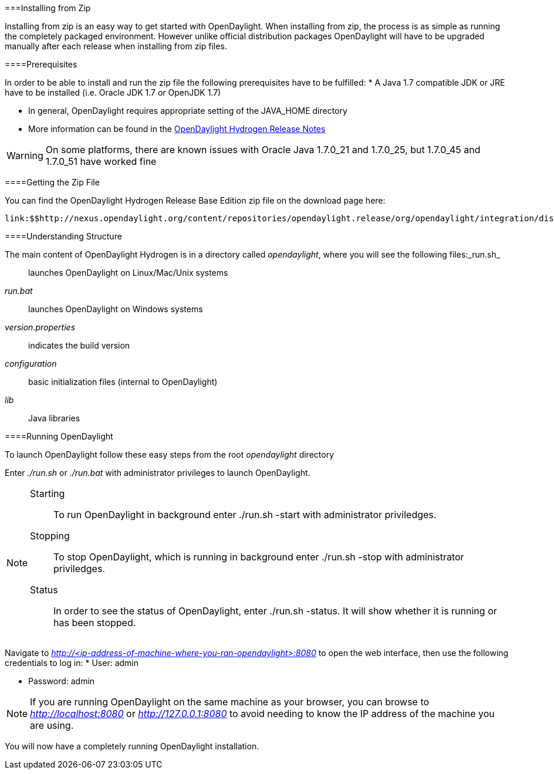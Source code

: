 [[]]


===Installing from Zip 

Installing from zip is an easy way to get started with OpenDaylight. When installing from zip, the process is as simple as running the completely packaged environment. However unlike official distribution packages OpenDaylight will have to be upgraded manually after each release when installing from zip files.

[[]]


====Prerequisites

In order to be able to install and run the zip file the following prerequisites have to be fulfilled:
* A Java 1.7 compatible JDK or JRE have to be installed (i.e. Oracle JDK 1.7 or OpenJDK 1.7)


* In general, OpenDaylight requires appropriate setting of the JAVA_HOME directory


* More information can be found in the link:$$https://wiki.opendaylight.org/view/Release/Hydrogen/Release_Notes$$[OpenDaylight Hydrogen Release Notes] 

 

 
[WARNING]
====
On some platforms, there are known issues with Oracle Java 1.7.0_21 and 1.7.0_25, but 1.7.0_45 and 1.7.0_51 have worked fine


====


 

[[]]


====Getting the Zip File

You can find the OpenDaylight Hydrogen Release Base Edition zip file on the download page here:

 link:$$http://nexus.opendaylight.org/content/repositories/opendaylight.release/org/opendaylight/integration/distributions-base/0.1.1/distributions-base-0.1.1-osgipackage.zip$$[http://nexus.opendaylight.org/content/repositories/opendaylight.release/org/opendaylight/integration/distributions-base/0.1.1/distributions-base-0.1.1-osgipackage.zip] 

[[]]


====Understanding Structure

The main content of OpenDaylight Hydrogen is in a directory called _opendaylight_, where you will see the following files:_run.sh_:: launches OpenDaylight on Linux/Mac/Unix systems

_run.bat_:: launches OpenDaylight on Windows systems

_version.properties_:: indicates the build version

_configuration_:: basic initialization files (internal to OpenDaylight)

_lib_:: Java libraries

 

[[]]


====Running OpenDaylight

To launch OpenDaylight follow these easy steps from the root _opendaylight_ directory 

Enter _./run.sh_ or _./run.bat_ with administrator privileges to launch OpenDaylight.
[NOTE]
====
 Starting:: To run OpenDaylight in background enter ./run.sh -start with administrator priviledges.

 Stopping:: To stop OpenDaylight, which is running in background enter ./run.sh -stop with administrator priviledges.

 Status:: In order to see the status of OpenDaylight, enter ./run.sh -status. It will show whether it is running or has been stopped.

 


====


 

Navigate to _http://&lt;ip-address-of-machine-where-you-ran-opendaylight&gt;:8080_ to open the web interface, then use the following credentials to log in:
* User: admin


* Password: admin

 


[NOTE]
====
If you are running OpenDaylight on the same machine as your browser, you can browse to _http://localhost:8080_ or _http://127.0.0.1:8080_ to avoid needing to know the IP address of the machine you are using.


====


You will now have a completely running OpenDaylight installation.

